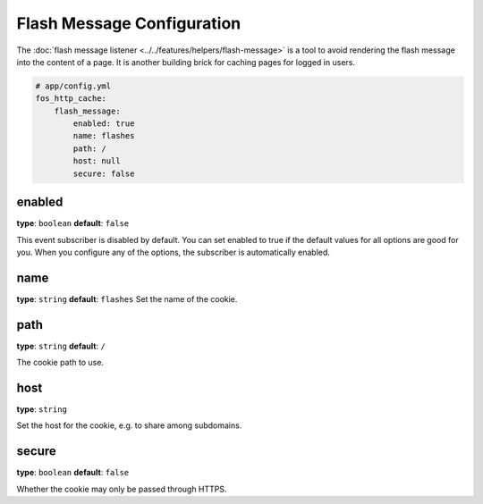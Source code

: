 Flash Message Configuration
===========================

The :doc:`flash message listener <../../features/helpers/flash-message>` is a
tool to avoid rendering the flash message into the content of a page. It is
another building brick for caching pages for logged in users.

.. code-block:: yaml

    # app/config.yml
    fos_http_cache:
        flash_message:
            enabled: true
            name: flashes
            path: /
            host: null
            secure: false

enabled
-------

**type**: ``boolean`` **default**: ``false``

This event subscriber is disabled by default. You can set enabled to true if
the default values for all options are good for you. When you configure any of
the options, the subscriber is automatically enabled.

name
----

**type**: ``string`` **default**: ``flashes``
Set the name of the cookie.


path
----

**type**: ``string`` **default**: ``/``

The cookie path to use.

host
----

**type**: ``string``

Set the host for the cookie, e.g. to share among subdomains.

secure
------

**type**: ``boolean`` **default**: ``false``

Whether the cookie may only be passed through HTTPS.

